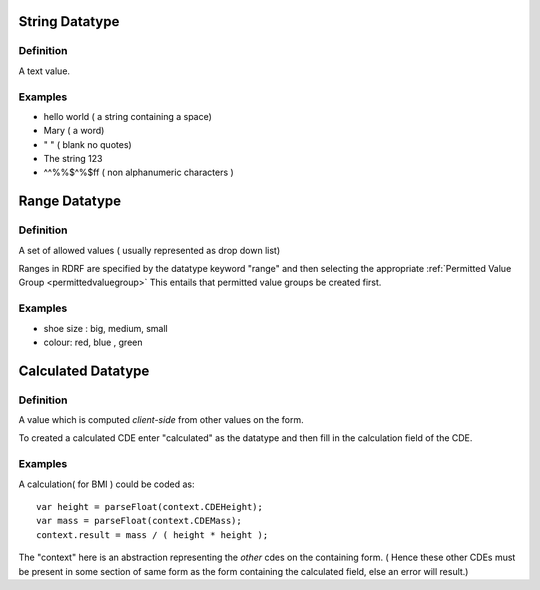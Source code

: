 .. _datatypestring:
String Datatype
===============

Definition
----------
A text value.

Examples
--------

* hello world ( a string containing a space)
* Mary ( a word)
* " "  ( blank no quotes)
* The string 123 
* ^^%%$^%$ff  ( non alphanumeric characters )

.. _datatyperange:
Range Datatype
==============

Definition
----------
A set of allowed values ( usually represented as drop down list)

Ranges in RDRF are specified by the datatype keyword "range" and then selecting the appropriate :ref:`Permitted Value Group <permittedvaluegroup>` This entails that permitted value groups be created first.

Examples
--------
* shoe size : big, medium, small
* colour:  red, blue , green


.. _datatypecalculated:
Calculated Datatype
===================

Definition
----------
A value which is computed *client-side* from other values on the form.

To created a calculated CDE enter "calculated" as the datatype and then fill in the calculation field of the CDE.

Examples
--------
A calculation( for BMI ) could be coded as::
   
   var height = parseFloat(context.CDEHeight);
   var mass = parseFloat(context.CDEMass); 
   context.result = mass / ( height * height );


The "context" here is an abstraction representing the *other* cdes on the containing form.
( Hence these other CDEs must be present in some section of same form as the form containing
the calculated field, else an error will result.)

 









